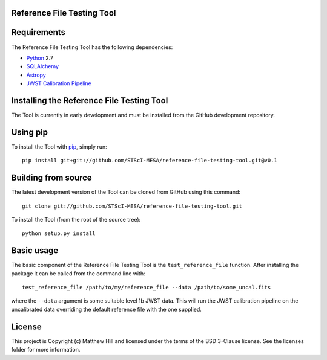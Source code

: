 Reference File Testing Tool
---------------------------

.. image:: http://img.shields.io/badge/powered%20by-AstroPy-orange.svg?style=flat
    :target: http://www.astropy.org
    :alt: Powered by Astropy Badge

.. image:: https://readthedocs.org/projects/reference-file-testing-tool/badge/?version=latest
    :target: http://reference-file-testing-tool.readthedocs.io/en/latest/?badge=latest
    :alt: Documentation Status

.. image:: https://travis-ci.org/STScI-MESA/reference-file-testing-tool.svg?branch=master
    :target: https://travis-ci.org/STScI-MESA/reference-file-testing-tool
    :alt: Build Status

Requirements
------------
The Reference File Testing Tool has the following dependencies:

- `Python <http://www.python.org/>`_ 2.7

- `SQLAlchemy <http://www.sqlalchemy.org/>`_

- `Astropy <http://http://www.astropy.org/>`_

- `JWST Calibration Pipeline <http://ssb.stsci.edu/doc/jwst_dev/>`_

Installing the Reference File Testing Tool
------------------------------------------

The Tool is currently in early development and must be installed from the GitHub development repository.

Using pip
---------

To install the Tool with `pip <http://www.pip-installer.org/en/latest/>`_, simply run::

    pip install git+git://github.com/STScI-MESA/reference-file-testing-tool.git@v0.1

Building from source
--------------------

The latest development version of the Tool can be cloned from GitHub using this command::

    git clone git://github.com/STScI-MESA/reference-file-testing-tool.git

To install the Tool (from the root of the source tree)::

    python setup.py install

Basic usage
-----------

The basic component of the Reference File Testing Tool is the ``test_reference_file`` function.  After
installing the package it can be called from the command line with::

    test_reference_file /path/to/my/reference_file --data /path/to/some_uncal.fits

where the ``--data`` argument is some suitable level 1b JWST data.  This will run the JWST calibration pipeline on the
uncalibrated data overriding the default reference file with the one supplied.


License
-------

This project is Copyright (c) Matthew Hill and licensed under the terms of the BSD 3-Clause license. See the licenses folder for more information.

